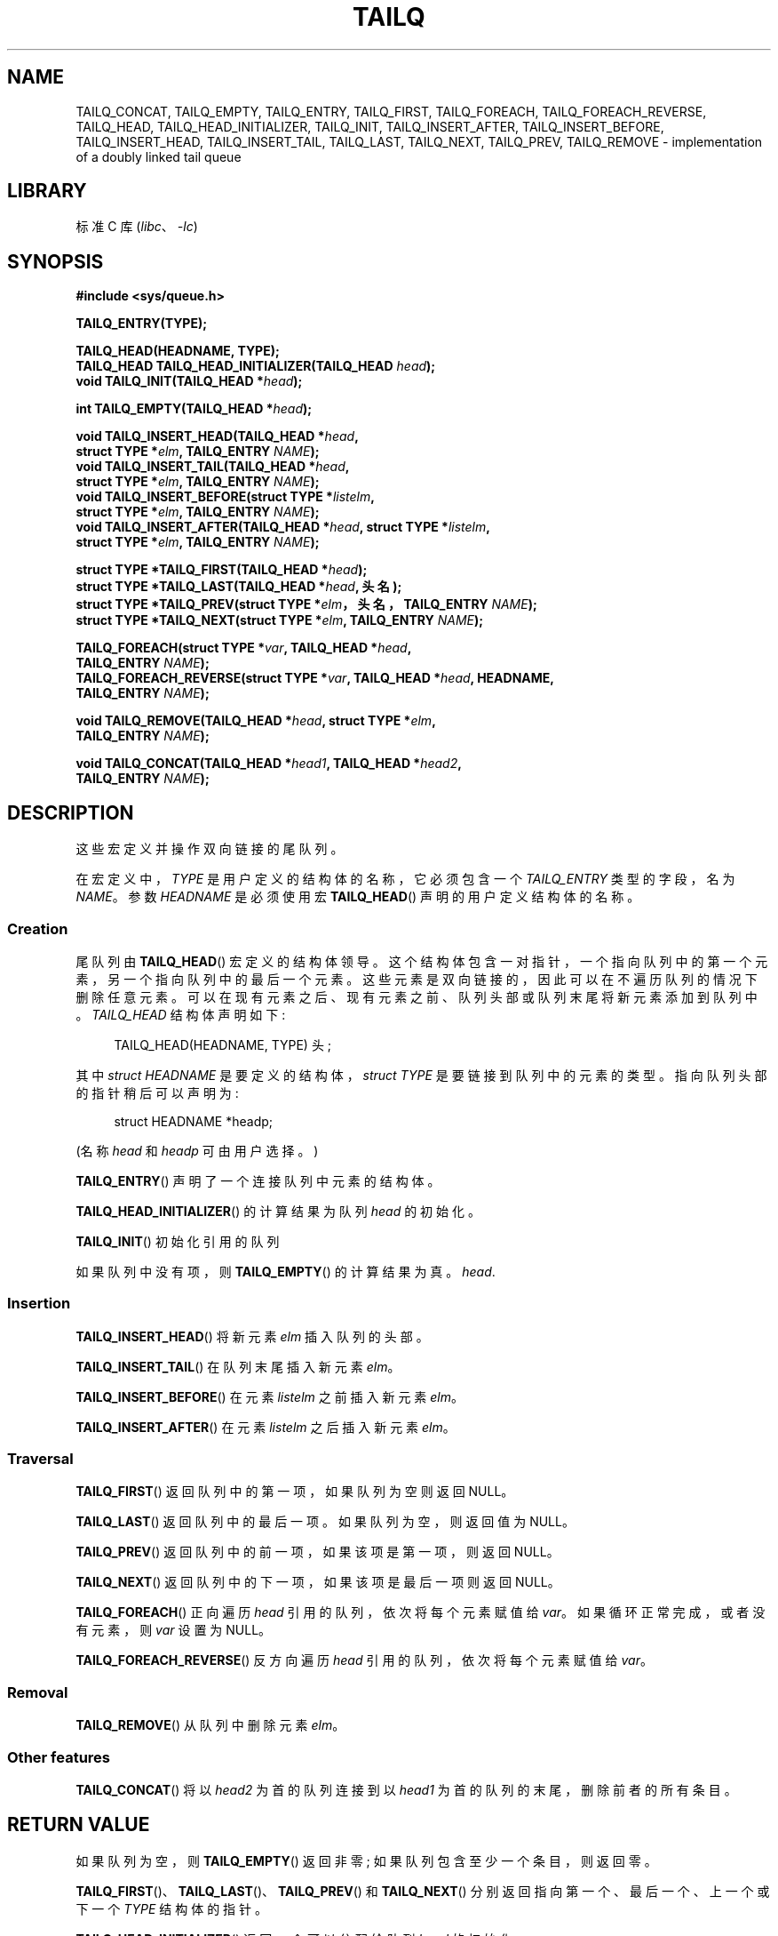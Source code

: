 .\" -*- coding: UTF-8 -*-
.\" Copyright (c) 1993
.\"    The Regents of the University of California.  All rights reserved.
.\" and Copyright (c) 2020 by Alejandro Colomar <alx@kernel.org>
.\"
.\" SPDX-License-Identifier: BSD-3-Clause
.\"
.\"
.\"*******************************************************************
.\"
.\" This file was generated with po4a. Translate the source file.
.\"
.\"*******************************************************************
.TH TAILQ 3 2022\-10\-30 "Linux man\-pages 6.03" 
.SH NAME
.\"TAILQ_FOREACH_FROM,
.\"TAILQ_FOREACH_FROM_SAFE,
.\"TAILQ_FOREACH_REVERSE_FROM,
.\"TAILQ_FOREACH_REVERSE_FROM_SAFE,
.\"TAILQ_FOREACH_REVERSE_SAFE,
.\"TAILQ_FOREACH_SAFE,
.\"TAILQ_SWAP
TAILQ_CONCAT, TAILQ_EMPTY, TAILQ_ENTRY, TAILQ_FIRST, TAILQ_FOREACH,
TAILQ_FOREACH_REVERSE, TAILQ_HEAD, TAILQ_HEAD_INITIALIZER, TAILQ_INIT,
TAILQ_INSERT_AFTER, TAILQ_INSERT_BEFORE, TAILQ_INSERT_HEAD,
TAILQ_INSERT_TAIL, TAILQ_LAST, TAILQ_NEXT, TAILQ_PREV, TAILQ_REMOVE \-
implementation of a doubly linked tail queue
.SH LIBRARY
标准 C 库 (\fIlibc\fP、\fI\-lc\fP)
.SH SYNOPSIS
.nf
\fB#include <sys/queue.h>\fP
.PP
\fBTAILQ_ENTRY(TYPE);\fP
.PP
\fBTAILQ_HEAD(HEADNAME, TYPE);\fP
\fBTAILQ_HEAD TAILQ_HEAD_INITIALIZER(TAILQ_HEAD \fP\fIhead\fP\fB);\fP
\fBvoid TAILQ_INIT(TAILQ_HEAD *\fP\fIhead\fP\fB);\fP
.PP
\fBint TAILQ_EMPTY(TAILQ_HEAD *\fP\fIhead\fP\fB);\fP
.PP
\fBvoid TAILQ_INSERT_HEAD(TAILQ_HEAD *\fP\fIhead\fP\fB,\fP
\fB                         struct TYPE *\fP\fIelm\fP\fB, TAILQ_ENTRY \fP\fINAME\fP\fB);\fP   
\fBvoid TAILQ_INSERT_TAIL(TAILQ_HEAD *\fP\fIhead\fP\fB,\fP
\fB                         struct TYPE *\fP\fIelm\fP\fB, TAILQ_ENTRY \fP\fINAME\fP\fB);\fP
\fBvoid TAILQ_INSERT_BEFORE(struct TYPE *\fP\fIlistelm\fP\fB,\fP
\fB                         struct TYPE *\fP\fIelm\fP\fB, TAILQ_ENTRY \fP\fINAME\fP\fB);\fP
\fBvoid TAILQ_INSERT_AFTER(TAILQ_HEAD *\fP\fIhead\fP\fB, struct TYPE *\fP\fIlistelm\fP\fB,\fP
\fB                         struct TYPE *\fP\fIelm\fP\fB, TAILQ_ENTRY \fP\fINAME\fP\fB);\fP
.PP
\fBstruct TYPE *TAILQ_FIRST(TAILQ_HEAD *\fP\fIhead\fP\fB);\fP
\fBstruct TYPE *TAILQ_LAST(TAILQ_HEAD *\fP\fIhead\fP\fB, 头名);\fP
\fBstruct TYPE *TAILQ_PREV(struct TYPE *\fP\fIelm\fP\fB，头名，TAILQ_ENTRY \fP\fINAME\fP\fB);\fP
\fBstruct TYPE *TAILQ_NEXT(struct TYPE *\fP\fIelm\fP\fB, TAILQ_ENTRY \fP\fINAME\fP\fB);\fP
.PP
.\" .BI "TAILQ_FOREACH_FROM(struct TYPE *" var ", TAILQ_HEAD *" head ,
.\" .BI "                                TAILQ_ENTRY " NAME );
.\" .BI "TAILQ_FOREACH_REVERSE_FROM(struct TYPE *" var ", TAILQ_HEAD *" head ", HEADNAME,"
.\" .BI "                                TAILQ_ENTRY " NAME );
.\" .PP
.\" .BI "TAILQ_FOREACH_SAFE(struct TYPE *" var ", TAILQ_HEAD *" head ,
.\" .BI "                                TAILQ_ENTRY " NAME ,
.\" .BI "                                struct TYPE *" temp_var );
.\" .BI "TAILQ_FOREACH_FROM_SAFE(struct TYPE *" var ", TAILQ_HEAD *" head ,
.\" .BI "                                TAILQ_ENTRY " NAME ,
.\" .BI "                                struct TYPE *" temp_var );
.\" .BI "TAILQ_FOREACH_REVERSE_SAFE(struct TYPE *" var ", TAILQ_HEAD *" head ,
.\" .BI "                                HEADNAME, TAILQ_ENTRY " NAME ,
.\" .BI "                                struct TYPE *" temp_var );
.\" .BI "TAILQ_FOREACH_REVERSE_FROM_SAFE(struct TYPE *" var ", TAILQ_HEAD *" head ,
.\" .BI "                                HEADNAME, TAILQ_ENTRY " NAME ,
.\" .BI "                                struct TYPE *" temp_var );
\fBTAILQ_FOREACH(struct TYPE *\fP\fIvar\fP\fB, TAILQ_HEAD *\fP\fIhead\fP\fB,\fP
\fB                         TAILQ_ENTRY \fP\fINAME\fP\fB);\fP
\fBTAILQ_FOREACH_REVERSE(struct TYPE *\fP\fIvar\fP\fB, TAILQ_HEAD *\fP\fIhead\fP\fB, HEADNAME,\fP
\fB                         TAILQ_ENTRY \fP\fINAME\fP\fB);\fP
.PP
\fBvoid TAILQ_REMOVE(TAILQ_HEAD *\fP\fIhead\fP\fB, struct TYPE *\fP\fIelm\fP\fB,\fP
\fB                         TAILQ_ENTRY \fP\fINAME\fP\fB);\fP
.PP
.\" .BI "void TAILQ_SWAP(TAILQ_HEAD *" head1 ", TAILQ_HEAD *" head2 ", TYPE,"
.\" .BI "                                TAILQ_ENTRY " NAME );
\fBvoid TAILQ_CONCAT(TAILQ_HEAD *\fP\fIhead1\fP\fB, TAILQ_HEAD *\fP\fIhead2\fP\fB,\fP
\fB                         TAILQ_ENTRY \fP\fINAME\fP\fB);\fP
.fi
.SH DESCRIPTION
这些宏定义并操作双向链接的尾队列。
.PP
在宏定义中，\fITYPE\fP 是用户定义的结构体的名称，它必须包含一个 \fITAILQ_ENTRY\fP 类型的字段，名为 \fINAME\fP。 参数
\fIHEADNAME\fP 是必须使用宏 \fBTAILQ_HEAD\fP() 声明的用户定义结构体的名称。
.SS Creation
尾队列由 \fBTAILQ_HEAD\fP() 宏定义的结构体领导。 这个结构体包含一对指针，一个指向队列中的第一个元素，另一个指向队列中的最后一个元素。
这些元素是双向链接的，因此可以在不遍历队列的情况下删除任意元素。 可以在现有元素之后、现有元素之前、队列头部或队列末尾将新元素添加到队列中。
\fITAILQ_HEAD\fP 结构体声明如下:
.PP
.in +4
.EX
TAILQ_HEAD(HEADNAME, TYPE) 头;
.EE
.in
.PP
其中 \fIstruct HEADNAME\fP 是要定义的结构体，\fIstruct TYPE\fP 是要链接到队列中的元素的类型。
指向队列头部的指针稍后可以声明为:
.PP
.in +4
.EX
struct HEADNAME *headp;
.EE
.in
.PP
(名称 \fIhead\fP 和 \fIheadp\fP 可由用户选择。)
.PP
\fBTAILQ_ENTRY\fP() 声明了一个连接队列中元素的结构体。
.PP
\fBTAILQ_HEAD_INITIALIZER\fP() 的计算结果为队列 \fIhead\fP 的初始化。
.PP
\fBTAILQ_INIT\fP() 初始化引用的队列
.PP
如果队列中没有项，则 \fBTAILQ_EMPTY\fP() 的计算结果为真。 \fIhead\fP.
.SS Insertion
\fBTAILQ_INSERT_HEAD\fP() 将新元素 \fIelm\fP 插入队列的头部。
.PP
\fBTAILQ_INSERT_TAIL\fP() 在队列末尾插入新元素 \fIelm\fP。
.PP
\fBTAILQ_INSERT_BEFORE\fP() 在元素 \fIlistelm\fP 之前插入新元素 \fIelm\fP。
.PP
\fBTAILQ_INSERT_AFTER\fP() 在元素 \fIlistelm\fP 之后插入新元素 \fIelm\fP。
.SS Traversal
\fBTAILQ_FIRST\fP() 返回队列中的第一项，如果队列为空则返回 NULL。
.PP
\fBTAILQ_LAST\fP() 返回队列中的最后一项。 如果队列为空，则返回值为 NULL。
.PP
\fBTAILQ_PREV\fP() 返回队列中的前一项，如果该项是第一项，则返回 NULL。
.PP
\fBTAILQ_NEXT\fP() 返回队列中的下一项，如果该项是最后一项则返回 NULL。
.PP
.\" .PP
.\" .BR TAILQ_FOREACH_FROM ()
.\" behaves identically to
.\" .BR TAILQ_FOREACH ()
.\" when
.\" .I var
.\" is NULL, else it treats
.\" .I var
.\" as a previously found TAILQ element and begins the loop at
.\" .I var
.\" instead of the first element in the TAILQ referenced by
.\" .IR head .
\fBTAILQ_FOREACH\fP() 正向遍历 \fIhead\fP 引用的队列，依次将每个元素赋值给 \fIvar\fP。 如果循环正常完成，或者没有元素，则
\fIvar\fP 设置为 NULL。
.PP
.\" .PP
.\" .BR TAILQ_FOREACH_REVERSE_FROM ()
.\" behaves identically to
.\" .BR TAILQ_FOREACH_REVERSE ()
.\" when
.\" .I var
.\" is NULL, else it treats
.\" .I var
.\" as a previously found TAILQ element and begins the reverse loop at
.\" .I var
.\" instead of the last element in the TAILQ referenced by
.\" .IR head .
.\" .PP
.\" .BR TAILQ_FOREACH_SAFE ()
.\" and
.\" .BR TAILQ_FOREACH_REVERSE_SAFE ()
.\" traverse the list referenced by
.\" .I head
.\" in the forward or reverse direction respectively,
.\" assigning each element in turn to
.\" .IR var .
.\" However, unlike their unsafe counterparts,
.\" .BR TAILQ_FOREACH ()
.\" and
.\" .BR TAILQ_FOREACH_REVERSE ()
.\" permit to both remove
.\" .I var
.\" as well as free it from within the loop safely without interfering with the
.\" traversal.
.\" .PP
.\" .BR TAILQ_FOREACH_FROM_SAFE ()
.\" behaves identically to
.\" .BR TAILQ_FOREACH_SAFE ()
.\" when
.\" .I var
.\" is NULL, else it treats
.\" .I var
.\" as a previously found TAILQ element and begins the loop at
.\" .I var
.\" instead of the first element in the TAILQ referenced by
.\" .IR head .
.\" .PP
.\" .BR TAILQ_FOREACH_REVERSE_FROM_SAFE ()
.\" behaves identically to
.\" .BR TAILQ_FOREACH_REVERSE_SAFE ()
.\" when
.\" .I var
.\" is NULL, else it treats
.\" .I var
.\" as a previously found TAILQ element and begins the reverse loop at
.\" .I var
.\" instead of the last element in the TAILQ referenced by
.\" .IR head .
\fBTAILQ_FOREACH_REVERSE\fP() 反方向遍历 \fIhead\fP 引用的队列，依次将每个元素赋值给 \fIvar\fP。
.SS Removal
\fBTAILQ_REMOVE\fP() 从队列中删除元素 \fIelm\fP。
.SS "Other features"
.\" .BR TAILQ_SWAP ()
.\" swaps the contents of
.\" .I head1
.\" and
.\" .IR head2 .
.\" .PP
\fBTAILQ_CONCAT\fP() 将以 \fIhead2\fP 为首的队列连接到以 \fIhead1\fP 为首的队列的末尾，删除前者的所有条目。
.SH "RETURN VALUE"
如果队列为空，则 \fBTAILQ_EMPTY\fP() 返回非零; 如果队列包含至少一个条目，则返回零。
.PP
\fBTAILQ_FIRST\fP()、\fBTAILQ_LAST\fP()、\fBTAILQ_PREV\fP() 和 \fBTAILQ_NEXT\fP()
分别返回指向第一个、最后一个、上一个或下一个 \fITYPE\fP 结构体的指针。
.PP
\fBTAILQ_HEAD_INITIALIZER\fP() 返回一个可以分配给队列 \fIhead\fP 的初始化。
.SH STANDARDS
不在 POSIX.1、POSIX.1\-2001 或 POSIX.1\-2008 中。 出现在 BSD 上。 (TAILQ 函数首次出现于 4.4BSD)。
.SH BUGS
\fBTAILQ_FOREACH\fP() 和 \fBTAILQ_FOREACH_REVERSE\fP() 不允许在循环内删除或释放
\fIvar\fP，因为它会干扰遍历。 \fBTAILQ_FOREACH_SAFE\fP() 和 \fBTAILQ_FOREACH_REVERSE_SAFE\fP()
存在于 BSD 中但不存在于 glibc 中，通过允许 \fIvar\fP 安全地从列表中删除并从循环中释放而不干扰遍历来修复此限制。
.SH EXAMPLES
.\" SRC BEGIN (tailq.c)
.EX
#include <stddef.h>
#include <stdio.h>
#include <stdlib.h>
#include <sys/queue.h>

struct entry {
    int data;
    TAILQ_ENTRY(entry) entries;             /* Tail queue */
};

TAILQ_HEAD(tailhead, entry);

int
main(void)
{
    struct entry *n1, *n2, *n3, *np;
    struct tailhead head;                    /* Tail queue head */
    int i;

    TAILQ_INIT(&head);                      /* Initialize the queue */

    n1 = malloc(sizeof(struct entry));      /* Insert at the head */
    TAILQ_INSERT_HEAD(&head, n1, entries);

    n1 = malloc(sizeof(struct entry));      /* Insert at the tail */
    TAILQ_INSERT_TAIL(&head, n1, entries);

    n2 = malloc(sizeof(struct entry));      /* Insert after */
    TAILQ_INSERT_AFTER(&head, n1, n2, entries);

    n3 = malloc(sizeof(struct entry));      /* Insert before */
    TAILQ_INSERT_BEFORE(n2, n3, entries);

    TAILQ_REMOVE(&head, n2, entries);       /* Deletion */
    free(n2);
                                            /* Forward traversal */
    i = 0;
    TAILQ_FOREACH(np, &head, entries)
        np\->data = i++;
                                            /* Reverse traversal */
    TAILQ_FOREACH_REVERSE(np, &head, tailhead, entries)
        printf("%i\en", np\->data);
                                            /* TailQ deletion */
    n1 = TAILQ_FIRST(&head);
    while (n1 != NULL) {
        n2 = TAILQ_NEXT(n1, entries);
        free(n1);
        n1 = n2;
    }
    TAILQ_INIT(&head);

    exit(EXIT_SUCCESS);
}
.EE
.\" SRC END
.SH "SEE ALSO"
\fBinsque\fP(3), \fBqueue\fP(7)
.PP
.SH [手册页中文版]
.PP
本翻译为免费文档；阅读
.UR https://www.gnu.org/licenses/gpl-3.0.html
GNU 通用公共许可证第 3 版
.UE
或稍后的版权条款。因使用该翻译而造成的任何问题和损失完全由您承担。
.PP
该中文翻译由 wtklbm
.B <wtklbm@gmail.com>
根据个人学习需要制作。
.PP
项目地址:
.UR \fBhttps://github.com/wtklbm/manpages-chinese\fR
.ME 。

